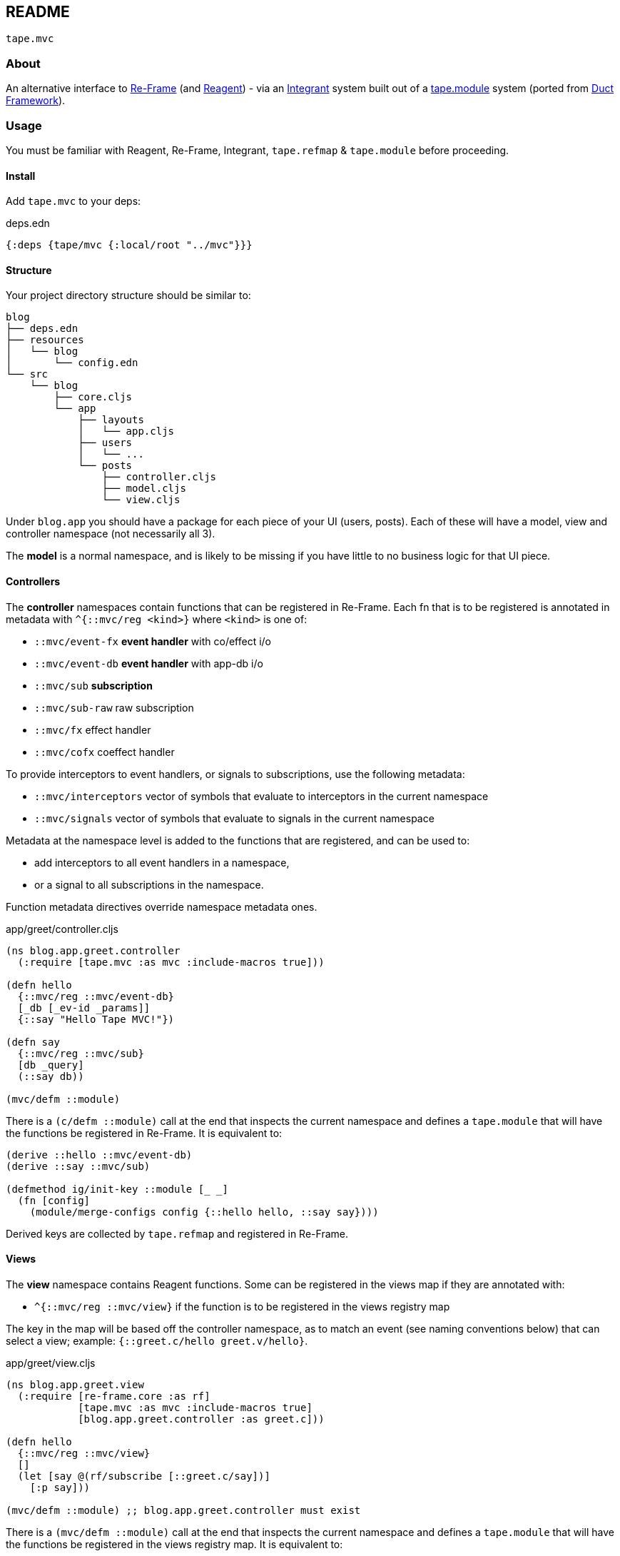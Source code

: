 == README

`tape.mvc`

=== About

An alternative interface to https://github.com/day8/re-frame[Re-Frame]
(and https://reagent-project.github.io[Reagent]) - via an
https://github.com/weavejester/integrant[Integrant] system built out of a
https://github.com/duct-framework/core/[tape.module] system (ported from
https://github.com/duct-framework[Duct Framework]).

=== Usage

You must be familiar with Reagent, Re-Frame, Integrant, `tape.refmap` &
`tape.module` before proceeding.

==== Install

Add `tape.mvc` to your deps:

.deps.edn
[source,clojure]
----
{:deps {tape/mvc {:local/root "../mvc"}}}
----

==== Structure

Your project directory structure should be similar to:

[source,text]
----
blog
├── deps.edn
├── resources
│   └── blog
│       └── config.edn
└── src
    └── blog
        ├── core.cljs
        └── app
            ├── layouts
            │   └── app.cljs
            ├── users
            │   └── ...
            └── posts
                ├── controller.cljs
                ├── model.cljs
                └── view.cljs
----

Under `blog.app` you should have a package for each piece of your UI (users,
posts). Each of these will have a model, view and controller namespace (not
necessarily all 3).

The **model** is a normal namespace, and is likely to be missing if you have
little to no business logic for that UI piece.

==== Controllers

The **controller** namespaces contain functions that can be registered in
Re-Frame. Each fn that is to be registered is annotated in metadata with
`^{::mvc/reg <kind>}` where `<kind>` is one of:

- `::mvc/event-fx` **event handler** with co/effect i/o
- `::mvc/event-db` **event handler** with app-db i/o
- `::mvc/sub` **subscription**
- `::mvc/sub-raw` raw subscription
- `::mvc/fx` effect handler
- `::mvc/cofx` coeffect handler

To provide interceptors to event handlers, or signals to subscriptions, use the
following metadata:

- `::mvc/interceptors` vector of symbols that evaluate to interceptors in the
current namespace
- `::mvc/signals` vector of symbols that evaluate to signals in the current
namespace

Metadata at the namespace level is added to the functions that are registered,
and can be used to:

- add interceptors to all event handlers in a namespace,
- or a signal to all subscriptions in the namespace.

Function metadata directives override namespace metadata ones.

.app/greet/controller.cljs
[source,clojure]
----
(ns blog.app.greet.controller
  (:require [tape.mvc :as mvc :include-macros true]))

(defn hello
  {::mvc/reg ::mvc/event-db}
  [_db [_ev-id _params]]
  {::say "Hello Tape MVC!"})

(defn say
  {::mvc/reg ::mvc/sub}
  [db _query]
  (::say db))

(mvc/defm ::module)
----

There is a `(c/defm ::module)` call at the end that inspects the current
namespace and defines a `tape.module` that will have the functions be registered
in Re-Frame. It is equivalent to:

[source,clojure]
----
(derive ::hello ::mvc/event-db)
(derive ::say ::mvc/sub)

(defmethod ig/init-key ::module [_ _]
  (fn [config]
    (module/merge-configs config {::hello hello, ::say say})))
----

Derived keys are collected by `tape.refmap` and registered in Re-Frame.

==== Views

The **view** namespace contains Reagent functions. Some can be registered in
the views map if they are annotated with:

- `^{::mvc/reg ::mvc/view}` if the function is to be registered in the views
registry map

The key in the map will be based off the controller namespace, as to match an
event (see naming conventions below) that can select a view; example:
`{::greet.c/hello greet.v/hello}`.

.app/greet/view.cljs
[source,clojure]
----
(ns blog.app.greet.view
  (:require [re-frame.core :as rf]
            [tape.mvc :as mvc :include-macros true]
            [blog.app.greet.controller :as greet.c]))

(defn hello
  {::mvc/reg ::mvc/view}
  []
  (let [say @(rf/subscribe [::greet.c/say])]
    [:p say]))

(mvc/defm ::module) ;; blog.app.greet.controller must exist
----

There is a `(mvc/defm ::module)` call at the end that inspects the current
namespace and defines a `tape.module` that will have the functions be registered
in the views registry map. It is equivalent to:

```clojure
(derive ::hello ::mvc/view)

(defmethod ig/init-key ::module [_ _]
  (fn [config]
    (module/merge-configs
     config
     {::hello ^{::mvc/controller-ns-str "blog.app.greet.controller"} hello})))
```

Derived keys are collected by `tape.refmap` and registered in the view registry.

`(mvc/defm ::module)` macros can also be called with a map argument that's merged in
the module configuration output. This allows plain integrant components to be
defined. It's more verbose than the plain function approach, but we can inject
dependencies from the system map via `ig/ref` & such.

[source,clojure]
----
(...)

(defn hello
  {::mvc/reg ::mvc/event-db}
  [_db [_ev-id _params]]
  {::say "Hello Tape MVC!"})

(defmethod ig/init-key ::say [_ some-db]
  (fn [_ _] (ratom/reaction (::something @some-db))))

(derive ::say ::mvc/sub-raw)
(mvc/defm ::module {::say (ig/ref ::some-ns/some-db)})
----

==== Ergonomic API

To allow IDE navigation, we have two macros that proxy to Re-Frame:

[source,clojure]
----
(mvc/dispatch [posts.c/index])
;; => (rf/dispatch [::posts.c/index])

(mvc/subscribe [posts.c/posts])
;; => (rf/subscribe [::posts.c/posts])
----

In their use, the macros accept events with a symbol form (that can be
navigated via IDE), but once compiled, they are in the standard Re-Frame API
with no performance penalty. Added value: the handler existence is checked at
compile time, and typos are avoided.

==== Modules system

In `resources/blog/config.edn` declare your modules that will
`tape.module/fold-modules` into your Integrant system's config-map:

.resources/myapp/config.edn
[source,clojure]
----
{:tape.profile/base {}
 :tape.mvc/module nil
 :blog.app.greet.controller/module nil
 :blog.app.greet.view/module nil}
----

In `src/blog/core.cljs` you `tape.module/read-config` and
`tape.module/exec-config` your Integrant system:

.tape/blog.cljs
[source,clojure]
----
(ns tape.blog
  (:require
   [goog.dom]
   [reagent.core :as r]
   [re-frame.core :as rf]
   [tape.module :as module :include-macros true]
   [tape.mvc :as mvc]
   [tape.tools.current.controller :as current.c]
   [blog.app.greet.controller :as greet.c]
   [blog.app.greet.view :as greet.v]))

(module/load-hierarchy)
(def config (module/read-config "tape/blog/config.edn"))
(defonce system nil)
(defn app [] [:div @(rf/subscribe [::current.c/view-fn])])

(defn -main []
  (set! system (-> config module/prep-config ig/init))
  (rf/dispatch-sync [::greet.c/hello])
  (r/render-component [app] (goog.dom/getElement "app")))
----

==== Conventions

Note naming convention on requires:

- controllers: `[blog.app.posts.controller :as posts.c]`
- views: `[blog.app.posts.view :as posts.v]`

Note the exclusive use of namespaced keywords and the naming conventions:

- (if `tape.router` is used) the route named `::posts.c/index`
dispatches
- the event with the id `::posts.c/index` which
- is handled by the `posts.c/index` handler
- and (if `tape.current` is used) renders the `posts.v/index` view
(if it exists, and the view was not already set from the handler)
- by setting in app-db `{::current.c/view ::posts.c/index}`
(automatically via the view interceptor, or manually in the event handler)
- which results in the subscription `(rf/subscribe [::current.c/view-fn])`
- to yield the `posts.v/index` view fn

=== License

Copyright © 2019 clyfe

Distributed under the MIT license.
